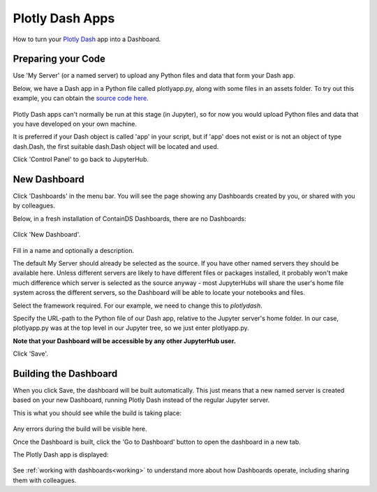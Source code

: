 .. _plotlydash:

Plotly Dash Apps
----------------

How to turn your `Plotly Dash <https://plotly.com/dash/>`__ app into a Dashboard.

Preparing your Code
~~~~~~~~~~~~~~~~~~~

Use 'My Server' (or a named server) to upload any Python files and data that form your Dash app.

Below, we have a Dash app in a Python file called plotlyapp.py, along with some files in an assets folder. To try out this example, you can obtain the 
`source code here <https://github.com/ideonate/cdsdashboards/tree/master/examples/sample-source-code/plotlydash>`__.

.. figure:: ../../_static/screenshots/userguide/PlotlyDashTree.png
   :alt: Jupyter with py files and assets folder

Plotly Dash apps can't normally be run at this stage (in Jupyter), so for now you would upload Python files and data that you have developed on 
your own machine.

It is preferred if your Dash object is called 'app' in your script, but if 'app' does not exist or is not an object of type dash.Dash, the first 
suitable dash.Dash object will be located and used.

Click 'Control Panel' to go back to JupyterHub.


New Dashboard
~~~~~~~~~~~~~

Click 'Dashboards' in the menu bar. You will see the page showing any Dashboards created by you, or shared with you by colleagues.

Below, in a fresh installation of ContainDS Dashboards, there are no Dashboards:

.. figure:: ../../_static/screenshots/userguide/EmptyDashboards.png
   :alt: Empty Dashboards screen

Click 'New Dashboard'.

.. figure:: ../../_static/screenshots/userguide/PlotlyNewDashboard.png
   :alt: New Dashboard screen

Fill in a name and optionally a description.

The default My Server should already be selected as the source. If you have other named servers they should be available here. Unless 
different servers are likely to have different files or packages installed, it probably won't make much difference which server is selected 
as the source anyway - most JupyterHubs will share the user's home file system across the different servers, so the Dashboard will 
be able to locate your notebooks and files.

Select the framework required. For our example, we need to change this to *plotlydash*.

Specify the URL-path to the Python file of our Dash app, relative to the Jupyter server's home folder. In our case, plotlyapp.py 
was at the top level in our Jupyter tree, so we just enter plotlyapp.py.

**Note that your Dashboard will be accessible by any other JupyterHub user.**

Click 'Save'.

Building the Dashboard
~~~~~~~~~~~~~~~~~~~~~~

When you click Save, the dashboard will be built automatically. This just means that a new named server is created based on your new Dashboard, 
running Plotly Dash instead of the regular Jupyter server.

This is what you should see while the build is taking place:

.. figure:: ../../_static/screenshots/userguide/PlotlyDashboardBuild.png
   :alt: Dashboard Build screen

Any errors during the build will be visible here.

Once the Dashboard is built, click the 'Go to Dashboard' button to open the dashboard in a new tab.

The Plotly Dash app is displayed:

.. figure:: ../../_static/screenshots/userguide/PlotlyApp.png
   :alt: Dashboard screen

See :ref:`working with dashboards<working>` to understand more about how Dashboards operate, including sharing them with colleagues.
